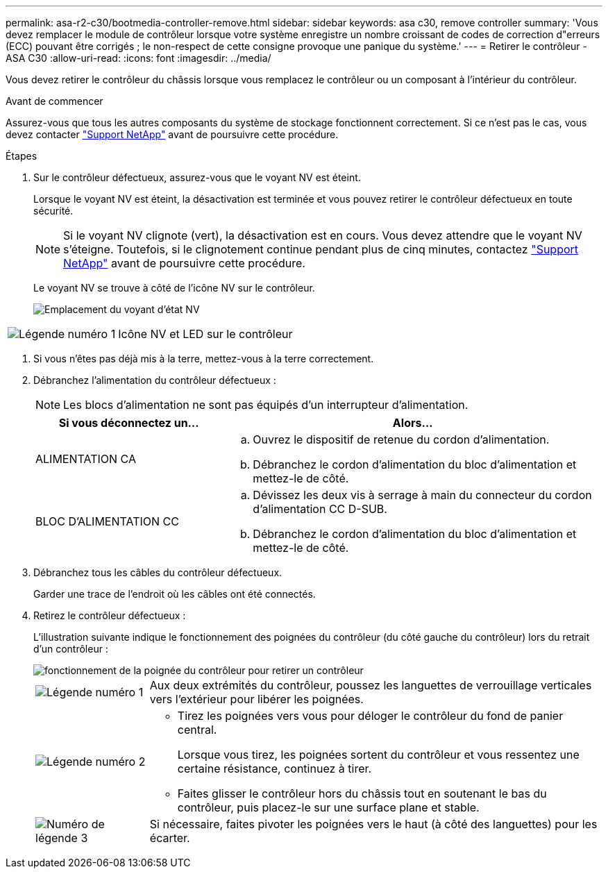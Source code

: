 ---
permalink: asa-r2-c30/bootmedia-controller-remove.html 
sidebar: sidebar 
keywords: asa c30, remove controller 
summary: 'Vous devez remplacer le module de contrôleur lorsque votre système enregistre un nombre croissant de codes de correction d"erreurs (ECC) pouvant être corrigés ; le non-respect de cette consigne provoque une panique du système.' 
---
= Retirer le contrôleur - ASA C30
:allow-uri-read: 
:icons: font
:imagesdir: ../media/


[role="lead"]
Vous devez retirer le contrôleur du châssis lorsque vous remplacez le contrôleur ou un composant à l'intérieur du contrôleur.

.Avant de commencer
Assurez-vous que tous les autres composants du système de stockage fonctionnent correctement. Si ce n'est pas le cas, vous devez contacter https://mysupport.netapp.com/site/global/dashboard["Support NetApp"] avant de poursuivre cette procédure.

.Étapes
. Sur le contrôleur défectueux, assurez-vous que le voyant NV est éteint.
+
Lorsque le voyant NV est éteint, la désactivation est terminée et vous pouvez retirer le contrôleur défectueux en toute sécurité.

+

NOTE: Si le voyant NV clignote (vert), la désactivation est en cours. Vous devez attendre que le voyant NV s'éteigne. Toutefois, si le clignotement continue pendant plus de cinq minutes, contactez https://mysupport.netapp.com/site/global/dashboard["Support NetApp"] avant de poursuivre cette procédure.

+
Le voyant NV se trouve à côté de l'icône NV sur le contrôleur.

+
image::../media/drw_g_nvmem_led_ieops-1839.svg[Emplacement du voyant d'état NV]



[cols="1,4"]
|===


 a| 
image::../media/icon_round_1.png[Légende numéro 1]
 a| 
Icône NV et LED sur le contrôleur

|===
. Si vous n'êtes pas déjà mis à la terre, mettez-vous à la terre correctement.
. Débranchez l'alimentation du contrôleur défectueux :
+

NOTE: Les blocs d'alimentation ne sont pas équipés d'un interrupteur d'alimentation.

+
[cols="1,2"]
|===
| Si vous déconnectez un... | Alors... 


 a| 
ALIMENTATION CA
 a| 
.. Ouvrez le dispositif de retenue du cordon d'alimentation.
.. Débranchez le cordon d'alimentation du bloc d'alimentation et mettez-le de côté.




 a| 
BLOC D'ALIMENTATION CC
 a| 
.. Dévissez les deux vis à serrage à main du connecteur du cordon d'alimentation CC D-SUB.
.. Débranchez le cordon d'alimentation du bloc d'alimentation et mettez-le de côté.


|===
. Débranchez tous les câbles du contrôleur défectueux.
+
Garder une trace de l'endroit où les câbles ont été connectés.

. Retirez le contrôleur défectueux :
+
L'illustration suivante indique le fonctionnement des poignées du contrôleur (du côté gauche du contrôleur) lors du retrait d'un contrôleur :

+
image::../media/drw_g_and_t_handles_remove_ieops-1837.svg[fonctionnement de la poignée du contrôleur pour retirer un contrôleur]

+
[cols="1,4"]
|===


 a| 
image::../media/icon_round_1.png[Légende numéro 1]
 a| 
Aux deux extrémités du contrôleur, poussez les languettes de verrouillage verticales vers l'extérieur pour libérer les poignées.



 a| 
image::../media/icon_round_2.png[Légende numéro 2]
 a| 
** Tirez les poignées vers vous pour déloger le contrôleur du fond de panier central.
+
Lorsque vous tirez, les poignées sortent du contrôleur et vous ressentez une certaine résistance, continuez à tirer.

** Faites glisser le contrôleur hors du châssis tout en soutenant le bas du contrôleur, puis placez-le sur une surface plane et stable.




 a| 
image::../media/icon_round_3.png[Numéro de légende 3]
 a| 
Si nécessaire, faites pivoter les poignées vers le haut (à côté des languettes) pour les écarter.

|===

